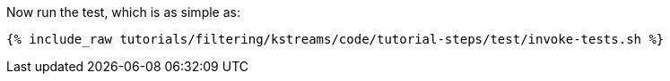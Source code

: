 Now run the test, which is as simple as:

+++++
<pre class="snippet"><code class="shell">{% include_raw tutorials/filtering/kstreams/code/tutorial-steps/test/invoke-tests.sh %}</code></pre>
+++++